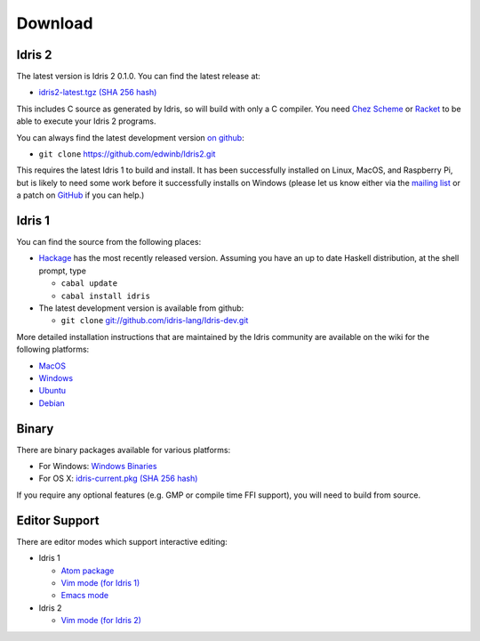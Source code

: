Download
========

Idris 2
-------

The latest version is Idris 2 0.1.0. You can find the latest release at:

* `idris2-latest.tgz <https://www.idris-lang.org/idris2-src/idris2-latest.tgz>`_ `(SHA 256 hash) <http://www.idris-lang.org/idris2-src/idris2-latest.pkg.sha256>`__

This includes C source as generated by Idris, so will build with only a C
compiler. You need `Chez Scheme <https://www.scheme.com/>`_ or `Racket
<https://racket-lang.org>`_ to be able to execute your Idris 2 programs.

You can always find the latest development version `on github
<http://github.com/edwinb/Idris2>`_:

+ ``git clone`` `https://github.com/edwinb/Idris2.git <https://github.com/edwinb/Idris2>`_

This requires the latest Idris 1 to build and install. It has been successfully
installed on Linux, MacOS, and Raspberry Pi, but is likely to need some
work before it successfully installs on Windows (please
let us know either via the `mailing list <{filename}../pages/community.rst>`_
or a patch on `GitHub <https://github.com/edwinb/Idris2>`_ if you can help.)

Idris 1
-------

You can find the source from the following places:

* `Hackage <http://hackage.haskell.org/package/idris>`_ has the most recently
  released version. Assuming you have an up to date Haskell distribution,
  at the shell prompt, type

  + ``cabal update``
  + ``cabal install idris``
* The latest development version is available from github:

  + ``git clone`` `git://github.com/idris-lang/Idris-dev.git <https://github.com/idris-lang/Idris-dev>`_

More detailed installation instructions that are maintained by the Idris
community are available on the wiki for the following platforms:

* `MacOS <https://github.com/idris-lang/Idris-dev/wiki/Idris-on-OS-X-using-Homebrew>`_
* `Windows <https://github.com/idris-lang/Idris-dev/wiki/Idris-on-Windows>`_
* `Ubuntu <https://github.com/idris-lang/Idris-dev/wiki/Idris-on-Ubuntu>`_
* `Debian <https://github.com/idris-lang/Idris-dev/wiki/Idris-on-Debian>`_

Binary
------

There are binary packages available for various platforms:

* For Windows: `Windows Binaries <https://github.com/idris-lang/Idris-dev/wiki/Windows-Binaries>`_
* For OS X: `idris-current.pkg <http://www.idris-lang.org/pkgs/idris-current.pkg>`_ `(SHA 256 hash) <http://www.idris-lang.org/pkgs/idris-current.pkg.sha256>`__

If you require any optional features (e.g. GMP or compile time FFI support),
you will need to build from source.

Editor Support
--------------

There are editor modes which support interactive editing:

* Idris 1

  * `Atom package <https://atom.io/packages/language-idris>`_
  * `Vim mode (for Idris 1) <https://github.com/idris-hackers/idris-vim>`_
  * `Emacs mode <https://github.com/idris-hackers/idris-mode>`_

* Idris 2

  * `Vim mode (for Idris 2) <https://github.com/edwinb/idris2-vim>`_


